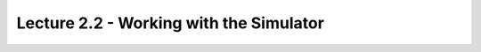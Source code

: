 .. _doc_lecture02_2:


Lecture 2.2 - Working with the Simulator
==========================================